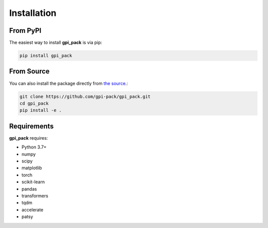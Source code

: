Installation
===========

From PyPI
---------

The easiest way to install **gpi_pack** is via pip:

.. code-block:: bash

   pip install gpi_pack

From Source
-----------

You can also install the package directly from `the source <https://github.com/gpi-pack/gpi_pack>`_.:

.. code-block:: bash

   git clone https://github.com/gpi-pack/gpi_pack.git
   cd gpi_pack
   pip install -e .

Requirements
-----------

**gpi_pack** requires:

* Python 3.7+
* numpy
* scipy
* matplotlib
* torch
* scikit-learn
* pandas
* transformers
* tqdm
* accelerate
* patsy